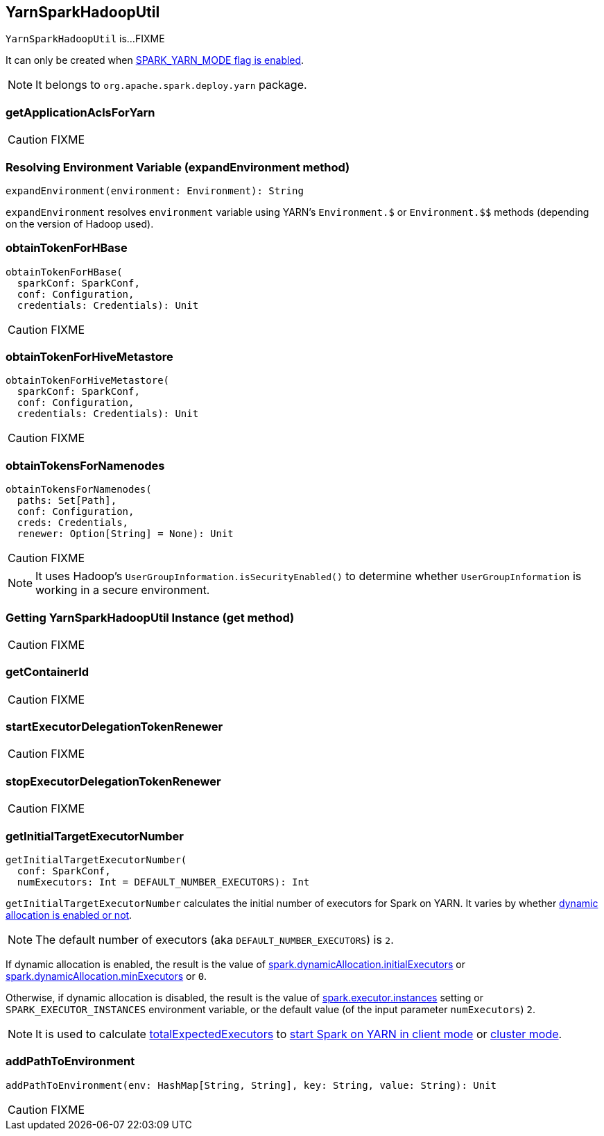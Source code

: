 == YarnSparkHadoopUtil

`YarnSparkHadoopUtil` is...FIXME

It can only be created when link:spark-yarn-client.adoc#SPARK_YARN_MODE[SPARK_YARN_MODE flag is enabled].

NOTE: It belongs to `org.apache.spark.deploy.yarn` package.

=== [[getApplicationAclsForYarn]] getApplicationAclsForYarn

CAUTION: FIXME

=== [[expandEnvironment]] Resolving Environment Variable (expandEnvironment method)

[source, scala]
----
expandEnvironment(environment: Environment): String
----

`expandEnvironment` resolves `environment` variable using YARN's `Environment.$` or `Environment.$$` methods (depending on the version of Hadoop used).

=== [[obtainTokenForHBase]] obtainTokenForHBase

[source, scala]
----
obtainTokenForHBase(
  sparkConf: SparkConf,
  conf: Configuration,
  credentials: Credentials): Unit
----

CAUTION: FIXME

=== [[obtainTokenForHiveMetastore]] obtainTokenForHiveMetastore

[source, scala]
----
obtainTokenForHiveMetastore(
  sparkConf: SparkConf,
  conf: Configuration,
  credentials: Credentials): Unit
----

CAUTION: FIXME

=== [[obtainTokensForNamenodes]] obtainTokensForNamenodes

[source, scala]
----
obtainTokensForNamenodes(
  paths: Set[Path],
  conf: Configuration,
  creds: Credentials,
  renewer: Option[String] = None): Unit
----

CAUTION: FIXME

NOTE: It uses Hadoop's `UserGroupInformation.isSecurityEnabled()` to determine whether `UserGroupInformation` is working in a secure environment.

=== [[get]] Getting YarnSparkHadoopUtil Instance (get method)

CAUTION: FIXME

=== [[getContainerId]] getContainerId

CAUTION: FIXME

=== [[startExecutorDelegationTokenRenewer]] startExecutorDelegationTokenRenewer

CAUTION: FIXME

=== [[stopExecutorDelegationTokenRenewer]] stopExecutorDelegationTokenRenewer

CAUTION: FIXME

=== [[getInitialTargetExecutorNumber]] getInitialTargetExecutorNumber

[source, scala]
----
getInitialTargetExecutorNumber(
  conf: SparkConf,
  numExecutors: Int = DEFAULT_NUMBER_EXECUTORS): Int
----

`getInitialTargetExecutorNumber` calculates the initial number of executors for Spark on YARN. It varies by whether link:spark-dynamic-allocation.adoc#isDynamicAllocationEnabled[dynamic allocation is enabled or not].

NOTE: The default number of executors (aka `DEFAULT_NUMBER_EXECUTORS`) is `2`.

If dynamic allocation is enabled, the result is the value of link:spark-dynamic-allocation.adoc#spark.dynamicAllocation.initialExecutors[spark.dynamicAllocation.initialExecutors] or link:spark-dynamic-allocation.adoc#spark.dynamicAllocation.minExecutors[spark.dynamicAllocation.minExecutors] or `0`.

Otherwise, if dynamic allocation is disabled, the result is the value of link:spark-executor.adoc#spark.executor.instances[spark.executor.instances] setting or `SPARK_EXECUTOR_INSTANCES` environment variable, or the default value (of the input parameter `numExecutors`) `2`.

NOTE: It is used to calculate link:spark-yarn-yarnschedulerbackend.adoc#totalExpectedExecutors[totalExpectedExecutors] to link:spark-yarn-client-yarnclientschedulerbackend.adoc#totalExpectedExecutors[start Spark on YARN in client mode] or link:spark-yarn-cluster-yarnclusterschedulerbackend.adoc#totalExpectedExecutors[cluster mode].

=== [[addPathToEnvironment]] addPathToEnvironment

[source, scala]
----
addPathToEnvironment(env: HashMap[String, String], key: String, value: String): Unit
----

CAUTION: FIXME
